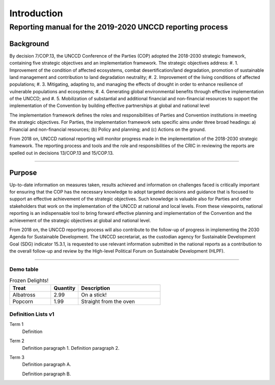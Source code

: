 ############
Introduction
############

****
Reporting manual for the 2019-2020 UNCCD reporting process
****

Background
==========

By decision 7/COP.13, the UNCCD Conference of the Parties (COP) adopted the 2018-2030 strategic
framework, containing five strategic objectives and an implementation framework. The strategic
objectives address:
#. 1. Improvement of the condition of affected ecosystems, combat desertification/land degradation,
promotion of sustainable land management and contribution to land degradation neutrality;
#. 2. Improvement of the living conditions of affected populations;
#. 3. Mitigating, adapting to, and managing the effects of drought in order to enhance resilience of
vulnerable populations and ecosystems;
#. 4. Generating global environmental benefits through effective implementation of the UNCCD; and
#. 5. Mobilization of substantial and additional financial and non-financial resources to support the
implementation of the Convention by building effective partnerships at global and national level

The implementation framework defines the roles and responsibilities of Parties and Convention
institutions in meeting the strategic objectives. For Parties, the implementation framework sets
specific aims under three broad headings: a) Financial and non-financial resources; (b) Policy and
planning; and (c) Actions on the ground.

From 2018 on, UNCCD national reporting will monitor progress made in the implementation of the
2018-2030 strategic framework. The reporting process and tools and the role and responsibilities of
the CRIC in reviewing the reports are spelled out in decisions 13/COP.13 and 15/COP.13.

------------------------------------------------------------

Purpose
==========

Up-to-date information on measures taken, results achieved and information on challenges faced is
critically important for ensuring that the COP has the necessary knowledge to adopt targeted
decisions and guidance that is focused to support an effective achievement of the strategic
objectives. Such knowledge is valuable also for Parties and other stakeholders that work on the
implementation of the UNCCD at national and local levels. From these viewpoints, national reporting
is an indispensable tool to bring forward effective planning and implementation of the Convention and
the achievement of the strategic objectives at global and national level.

From 2018 on, the UNCCD reporting process will also contribute to the follow-up of progress in
implementing the 2030 Agenda for Sustainable Development. The UNCCD secretariat, as the custodian
agency for Sustainable Development Goal (SDG) indicator 15.3.1, is requested to use relevant
information submitted in the national reports as a contribution to the overall follow-up and review by the
High-level Political Forum on Sustainable Development (HLPF).

------------------------------------------------------------



Demo table
------------

.. csv-table:: Frozen Delights!
   :header: "Treat", "Quantity", "Description"
   :widths: 15, 10, 30

   "Albatross", 2.99, "On a stick!"
   "Popcorn", 1.99, "Straight from the oven"





Definition Lists v1
----------------

Term 1
    Definition
Term 2
    Definition paragraph 1.
    Definition paragraph 2.
Term 3
    Definition paragraph A.

    Definition paragraph B.



